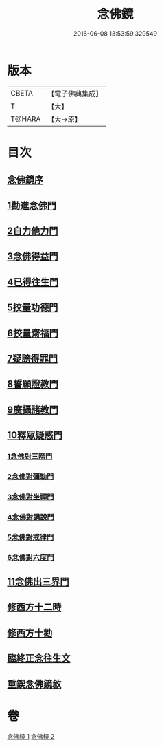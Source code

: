 #+TITLE: 念佛鏡 
#+DATE: 2016-06-08 13:53:59.329549

* 版本
 |     CBETA|【電子佛典集成】|
 |         T|【大】     |
 |    T@HARA|【大→原】   |

* 目次
** [[file:KR6p0045_001.txt::001-0120a2][念佛鏡序]]
** [[file:KR6p0045_001.txt::001-0121b4][1勸進念佛門]]
** [[file:KR6p0045_001.txt::001-0122b17][2自力他力門]]
** [[file:KR6p0045_001.txt::001-0123a3][3念佛得益門]]
** [[file:KR6p0045_001.txt::001-0123b28][4已得往生門]]
** [[file:KR6p0045_001.txt::001-0123c18][5挍量功德門]]
** [[file:KR6p0045_001.txt::001-0124c25][6挍量齋福門]]
** [[file:KR6p0045_001.txt::001-0125a12][7疑謗得罪門]]
** [[file:KR6p0045_001.txt::001-0125b16][8誓願證教門]]
** [[file:KR6p0045_001.txt::001-0126a18][9廣攝諸教門]]
** [[file:KR6p0045_002.txt::002-0126b17][10釋眾疑惑門]]
*** [[file:KR6p0045_002.txt::002-0127a1][1念佛對三階門]]
*** [[file:KR6p0045_002.txt::002-0127c20][2念佛對彌勒門]]
*** [[file:KR6p0045_002.txt::002-0128b11][3念佛對坐禪門]]
*** [[file:KR6p0045_002.txt::002-0128c29][4念佛對講說門]]
*** [[file:KR6p0045_002.txt::002-0129a29][5念佛對戒律門]]
*** [[file:KR6p0045_002.txt::002-0129c11][6念佛對六度門]]
** [[file:KR6p0045_002.txt::002-0130a24][11念佛出三界門]]
** [[file:KR6p0045_002.txt::002-0132b22][修西方十二時]]
** [[file:KR6p0045_002.txt::002-0132c18][修西方十勸]]
** [[file:KR6p0045_002.txt::002-0133a13][臨終正念往生文]]
** [[file:KR6p0045_002.txt::002-0133c1][重鍥念佛鏡敘]]

* 卷
[[file:KR6p0045_001.txt][念佛鏡 1]]
[[file:KR6p0045_002.txt][念佛鏡 2]]

